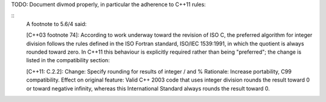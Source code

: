 TODO: Document divmod properly, in particular the adherence to C++11 rules:

::
	A footnote to 5.6/4 said:

	[C++03 footnote 74]: According to work underway toward the revision of ISO C, the preferred algorithm for integer division follows the rules defined in the ISO Fortran standard, ISO/IEC 1539:1991, in which the quotient is always rounded toward zero.
	In C++11 this behaviour is explicitly required rather than being "preferred"; the change is listed in the compatibility section:

	[C++11: C.2.2]: 
	Change: Specify rounding for results of integer / and %
	Rationale: Increase portability, C99 compatibility.
	Effect on original feature: Valid C++ 2003 code that uses integer division rounds the result toward 0 or toward negative infinity, whereas this International Standard always rounds the result toward 0.
